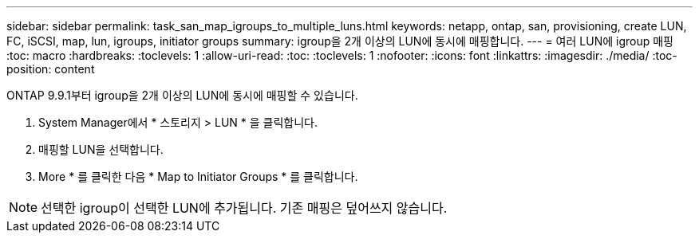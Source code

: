 ---
sidebar: sidebar 
permalink: task_san_map_igroups_to_multiple_luns.html 
keywords: netapp, ontap, san, provisioning, create LUN, FC, iSCSI, map, lun, igroups, initiator groups 
summary: igroup을 2개 이상의 LUN에 동시에 매핑합니다. 
---
= 여러 LUN에 igroup 매핑
:toc: macro
:hardbreaks:
:toclevels: 1
:allow-uri-read: 
:toc: 
:toclevels: 1
:nofooter: 
:icons: font
:linkattrs: 
:imagesdir: ./media/
:toc-position: content


[role="lead"]
ONTAP 9.9.1부터 igroup을 2개 이상의 LUN에 동시에 매핑할 수 있습니다.

. System Manager에서 * 스토리지 > LUN * 을 클릭합니다.
. 매핑할 LUN을 선택합니다.
. More * 를 클릭한 다음 * Map to Initiator Groups * 를 클릭합니다.



NOTE: 선택한 igroup이 선택한 LUN에 추가됩니다. 기존 매핑은 덮어쓰지 않습니다.
